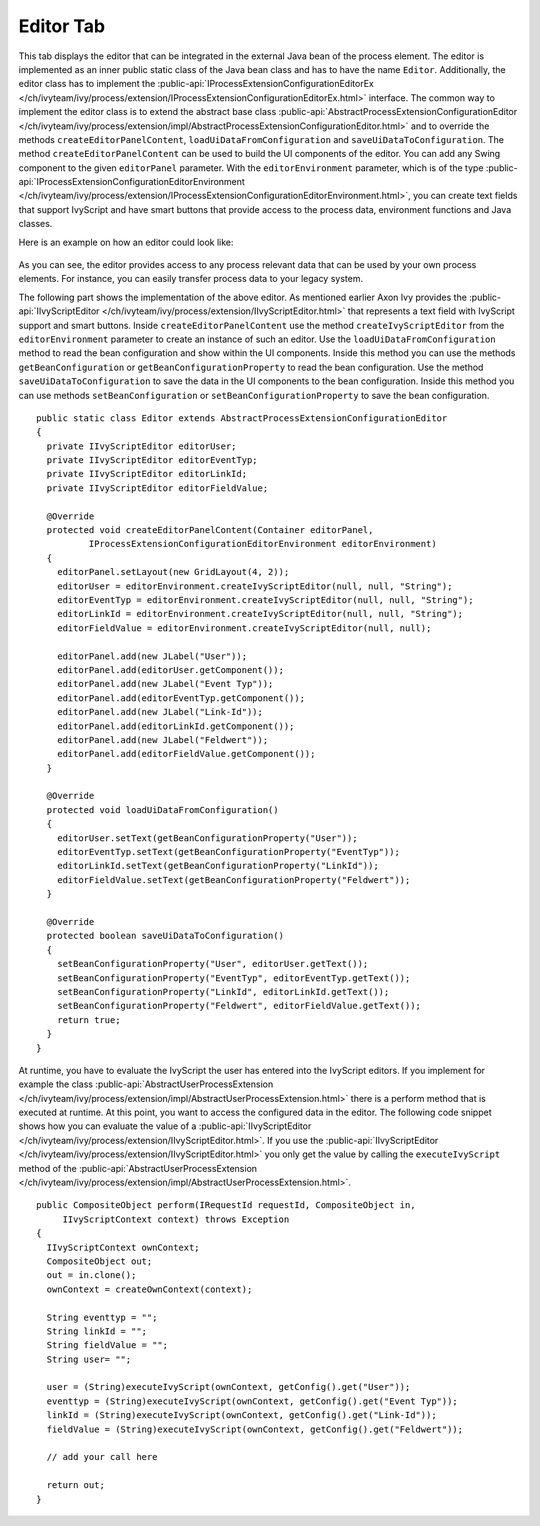 Editor Tab
~~~~~~~~~~

This tab displays the editor that can be integrated in the external Java bean of
the process element. The editor is implemented as an inner public static class
of the Java bean class and has to have the name ``Editor``. Additionally, the
editor class has to implement the
:public-api:`IProcessExtensionConfigurationEditorEx
</ch/ivyteam/ivy/process/extension/IProcessExtensionConfigurationEditorEx.html>`
interface. The common way to implement the editor class is to extend the
abstract base class :public-api:`AbstractProcessExtensionConfigurationEditor
</ch/ivyteam/ivy/process/extension/impl/AbstractProcessExtensionConfigurationEditor.html>`
and to override the methods ``createEditorPanelContent``,
``loadUiDataFromConfiguration`` and ``saveUiDataToConfiguration``. The method
``createEditorPanelContent`` can be used to build the UI components of the
editor. You can add any Swing component to the given ``editorPanel``
parameter. With the ``editorEnvironment`` parameter, which is of the type
:public-api:`IProcessExtensionConfigurationEditorEnvironment
</ch/ivyteam/ivy/process/extension/IProcessExtensionConfigurationEditorEnvironment.html>`,
you can create text fields that support IvyScript and have smart buttons that
provide access to the process data, environment functions and Java classes.

Here is an example on how an editor could look like:

.. figure::  /_images/process-elements/program-interface-activy-sample.png

As you can see, the editor provides access to any process relevant data
that can be used by your own process elements. For instance, you can
easily transfer process data to your legacy system.

The following part shows the implementation of the above editor. As
mentioned earlier Axon Ivy provides the
:public-api:`IIvyScriptEditor </ch/ivyteam/ivy/process/extension/IIvyScriptEditor.html>` that
represents a text field with IvyScript support and smart buttons. Inside
``createEditorPanelContent`` use the method ``createIvyScriptEditor``
from the ``editorEnvironment`` parameter to create an instance of such
an editor. Use the ``loadUiDataFromConfiguration`` method to read the
bean configuration and show within the UI components. Inside this method
you can use the methods ``getBeanConfiguration`` or
``getBeanConfigurationProperty`` to read the bean configuration. Use the
method ``saveUiDataToConfiguration`` to save the data in the UI
components to the bean configuration. Inside this method you can use
methods ``setBeanConfiguration`` or ``setBeanConfigurationProperty`` to
save the bean configuration.

::

   public static class Editor extends AbstractProcessExtensionConfigurationEditor
   {
     private IIvyScriptEditor editorUser;
     private IIvyScriptEditor editorEventTyp;
     private IIvyScriptEditor editorLinkId;
     private IIvyScriptEditor editorFieldValue;

     @Override
     protected void createEditorPanelContent(Container editorPanel,
             IProcessExtensionConfigurationEditorEnvironment editorEnvironment)
     {
       editorPanel.setLayout(new GridLayout(4, 2));
       editorUser = editorEnvironment.createIvyScriptEditor(null, null, "String");
       editorEventTyp = editorEnvironment.createIvyScriptEditor(null, null, "String");
       editorLinkId = editorEnvironment.createIvyScriptEditor(null, null, "String");
       editorFieldValue = editorEnvironment.createIvyScriptEditor(null, null);

       editorPanel.add(new JLabel("User"));
       editorPanel.add(editorUser.getComponent());
       editorPanel.add(new JLabel("Event Typ"));
       editorPanel.add(editorEventTyp.getComponent());
       editorPanel.add(new JLabel("Link-Id"));
       editorPanel.add(editorLinkId.getComponent());
       editorPanel.add(new JLabel("Feldwert"));
       editorPanel.add(editorFieldValue.getComponent());
     }

     @Override
     protected void loadUiDataFromConfiguration()
     {
       editorUser.setText(getBeanConfigurationProperty("User"));
       editorEventTyp.setText(getBeanConfigurationProperty("EventTyp"));
       editorLinkId.setText(getBeanConfigurationProperty("LinkId"));
       editorFieldValue.setText(getBeanConfigurationProperty("Feldwert"));
     }

     @Override
     protected boolean saveUiDataToConfiguration()
     {
       setBeanConfigurationProperty("User", editorUser.getText());
       setBeanConfigurationProperty("EventTyp", editorEventTyp.getText());
       setBeanConfigurationProperty("LinkId", editorLinkId.getText());
       setBeanConfigurationProperty("Feldwert", editorFieldValue.getText());
       return true;
     }
   }

At runtime, you have to evaluate the IvyScript the user has entered into the
IvyScript editors. If you implement for example the class
:public-api:`AbstractUserProcessExtension
</ch/ivyteam/ivy/process/extension/impl/AbstractUserProcessExtension.html>`
there is a perform method that is executed at runtime. At this point, you want to
access the configured data in the editor. The following code snippet shows how
you can evaluate the value of a :public-api:`IIvyScriptEditor
</ch/ivyteam/ivy/process/extension/IIvyScriptEditor.html>`. If you use the
:public-api:`IIvyScriptEditor
</ch/ivyteam/ivy/process/extension/IIvyScriptEditor.html>` you only get the
value by calling the ``executeIvyScript`` method of the
:public-api:`AbstractUserProcessExtension
</ch/ivyteam/ivy/process/extension/impl/AbstractUserProcessExtension.html>`.

::

   public CompositeObject perform(IRequestId requestId, CompositeObject in,
        IIvyScriptContext context) throws Exception
   {
     IIvyScriptContext ownContext;
     CompositeObject out;
     out = in.clone();
     ownContext = createOwnContext(context);

     String eventtyp = "";
     String linkId = "";
     String fieldValue = "";
     String user= "";

     user = (String)executeIvyScript(ownContext, getConfig().get("User"));
     eventtyp = (String)executeIvyScript(ownContext, getConfig().get("Event Typ"));
     linkId = (String)executeIvyScript(ownContext, getConfig().get("Link-Id"));
     fieldValue = (String)executeIvyScript(ownContext, getConfig().get("Feldwert"));
     
     // add your call here
     
     return out;
   }     

